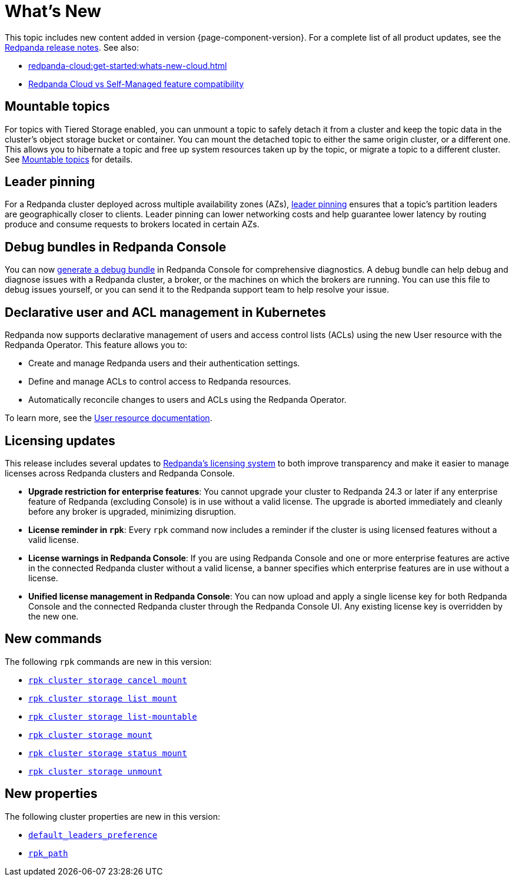 = What's New
:description: Summary of new features and updates in the release.
:page-aliases: get-started:whats-new-233.adoc, get-started:whats-new-241.adoc

This topic includes new content added in version {page-component-version}. For a complete list of all product updates, see the https://github.com/redpanda-data/redpanda/releases/[Redpanda release notes^]. See also:

* xref:redpanda-cloud:get-started:whats-new-cloud.adoc[] 
* xref:redpanda-cloud:get-started:cloud-overview.adoc#redpanda-cloud-vs-self-managed-feature-compatibility[Redpanda Cloud vs Self-Managed feature compatibility]

== Mountable topics

For topics with Tiered Storage enabled, you can unmount a topic to safely detach it from a cluster and keep the topic data in the cluster's object storage bucket or container. You can mount the detached topic to either the same origin cluster, or a different one. This allows you to hibernate a topic and free up system resources taken up by the topic, or migrate a topic to a different cluster. See xref:manage:mountable-topics.adoc[Mountable topics] for details.

== Leader pinning

For a Redpanda cluster deployed across multiple availability zones (AZs), xref:develop:produce-data/leader-pinning.adoc[leader pinning] ensures that a topic's partition leaders are geographically closer to clients. Leader pinning can lower networking costs and help guarantee lower latency by routing produce and consume requests to brokers located in certain AZs.

== Debug bundles in Redpanda Console

You can now xref:troubleshoot:debug-bundle/index.adoc[generate a debug bundle] in Redpanda Console for comprehensive diagnostics. A debug bundle can help debug and diagnose issues with a Redpanda cluster, a broker, or the machines on which the brokers are running. You can use this file to debug issues yourself, or you can send it to the Redpanda support team to help resolve your issue.

== Declarative user and ACL management in Kubernetes

Redpanda now supports declarative management of users and access control lists (ACLs) using the new User resource with the Redpanda Operator. This feature allows you to:

- Create and manage Redpanda users and their authentication settings.
- Define and manage ACLs to control access to Redpanda resources.
- Automatically reconcile changes to users and ACLs using the Redpanda Operator.

To learn more, see the xref:manage:kubernetes/security/authentication/k-user-controller.adoc[User resource documentation].

== Licensing updates

This release includes several updates to xref:get-started:licensing/overview.adoc[Redpanda's licensing system] to both improve transparency and make it easier to manage licenses across Redpanda clusters and Redpanda Console.

- *Upgrade restriction for enterprise features*: You cannot upgrade your cluster to Redpanda 24.3 or later if any enterprise feature of Redpanda (excluding Console) is in use without a valid license. The upgrade is aborted immediately and cleanly before any broker is upgraded, minimizing disruption.

- *License reminder in `rpk`*: Every `rpk` command now includes a reminder if the cluster is using licensed features without a valid license.

- *License warnings in Redpanda Console*: If you are using Redpanda Console and one or more enterprise features are active in the connected Redpanda cluster without a valid license, a banner specifies which enterprise features are in use without a license.

- *Unified license management in Redpanda Console*: You can now upload and apply a single license key for both Redpanda Console and the connected Redpanda cluster through the Redpanda Console UI. Any existing license key is overridden by the new one.

== New commands 

The following `rpk` commands are new in this version:

* xref:reference:rpk/rpk-cluster/rpk-cluster-storage-cancel-mount.adoc[`rpk cluster storage cancel mount`]
* xref:reference:rpk/rpk-cluster/rpk-cluster-storage-list-mount.adoc[`rpk cluster storage list mount`]
* xref:reference:rpk/rpk-cluster/rpk-cluster-storage-list-mountable.adoc[`rpk cluster storage list-mountable`]
* xref:reference:rpk/rpk-cluster/rpk-cluster-storage-mount.adoc[`rpk cluster storage mount`]
* xref:reference:rpk/rpk-cluster/rpk-cluster-storage-status-mount.adoc[`rpk cluster storage status mount`]
* xref:reference:rpk/rpk-cluster/rpk-cluster-storage-unmount.adoc[`rpk cluster storage unmount`]

== New properties

The following cluster properties are new in this version:

* xref:reference:properties/cluster-properties.adoc#default_leaders_preference[`default_leaders_preference`]
* xref:reference:properties/cluster-properties.adoc#rpk_path[`rpk_path`]